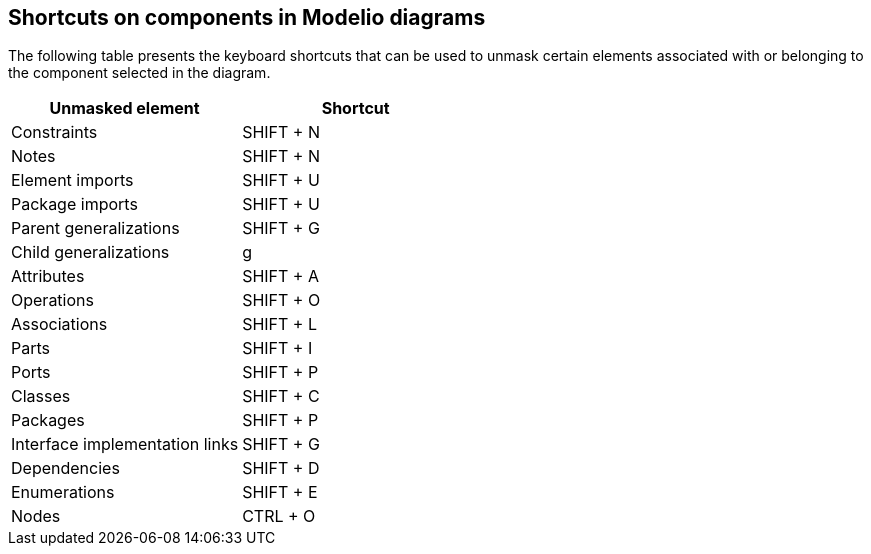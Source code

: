 [[Shortcuts-on-components-in-Modelio-diagrams]]

[[shortcuts-on-components-in-modelio-diagrams]]
Shortcuts on components in Modelio diagrams
-------------------------------------------

The following table presents the keyboard shortcuts that can be used to unmask certain elements associated with or belonging to the component selected in the diagram.

[cols=",",options="header",]
|=========================================
|Unmasked element |Shortcut
|Constraints |SHIFT + N
|Notes |SHIFT + N
|Element imports |SHIFT + U
|Package imports |SHIFT + U
|Parent generalizations |SHIFT + G
|Child generalizations |g
|Attributes |SHIFT + A
|Operations |SHIFT + O
|Associations |SHIFT + L
|Parts |SHIFT + I
|Ports |SHIFT + P
|Classes |SHIFT + C
|Packages |SHIFT + P
|Interface implementation links |SHIFT + G
|Dependencies |SHIFT + D
|Enumerations |SHIFT + E
|Nodes |CTRL + O
|=========================================


